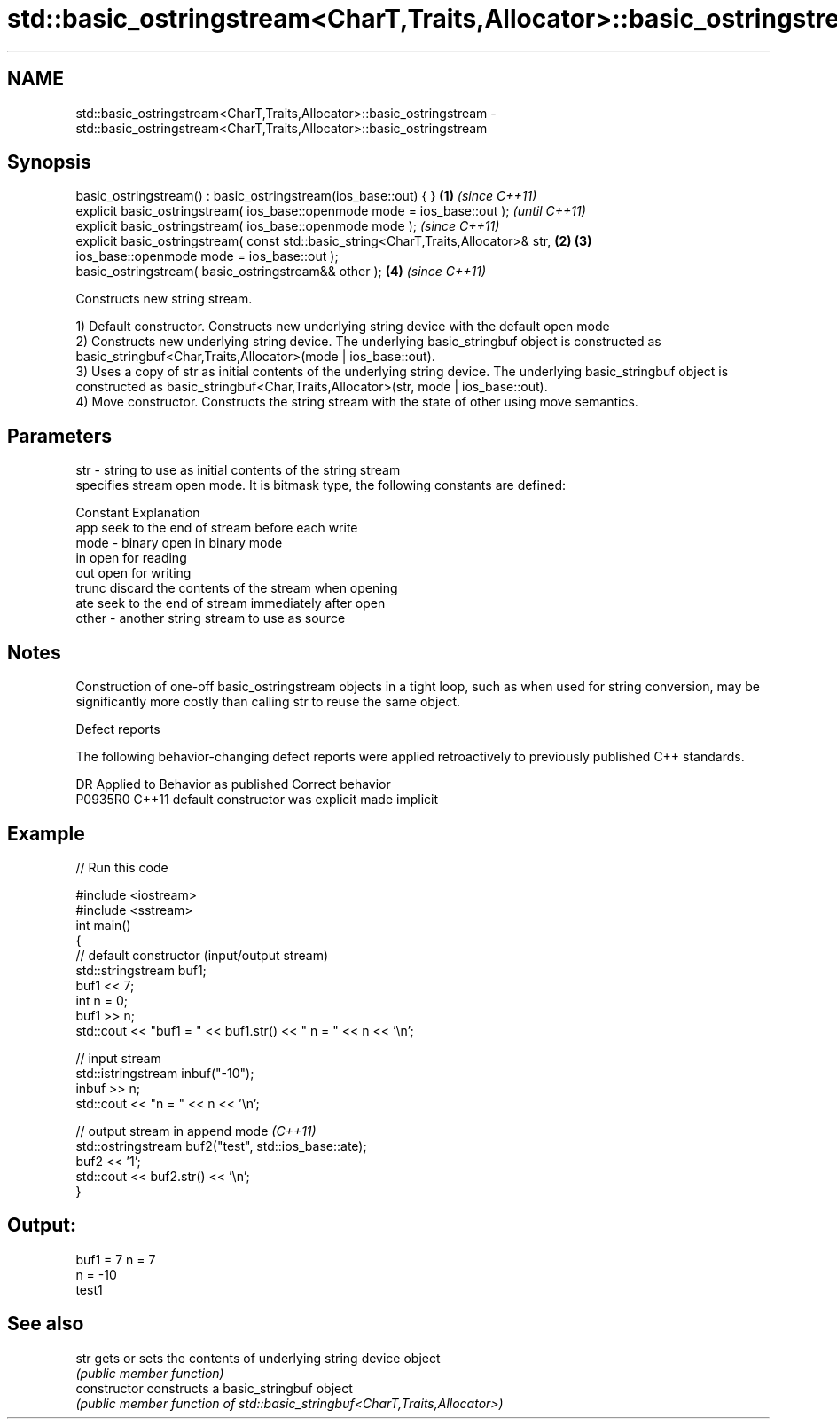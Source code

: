 .TH std::basic_ostringstream<CharT,Traits,Allocator>::basic_ostringstream 3 "2020.03.24" "http://cppreference.com" "C++ Standard Libary"
.SH NAME
std::basic_ostringstream<CharT,Traits,Allocator>::basic_ostringstream \- std::basic_ostringstream<CharT,Traits,Allocator>::basic_ostringstream

.SH Synopsis
   basic_ostringstream() : basic_ostringstream(ios_base::out) { }                      \fB(1)\fP \fI(since C++11)\fP
   explicit basic_ostringstream( ios_base::openmode mode = ios_base::out );                              \fI(until C++11)\fP
   explicit basic_ostringstream( ios_base::openmode mode );                                              \fI(since C++11)\fP
   explicit basic_ostringstream( const std::basic_string<CharT,Traits,Allocator>& str, \fB(2)\fP \fB(3)\fP
   ios_base::openmode mode = ios_base::out );
   basic_ostringstream( basic_ostringstream&& other );                                     \fB(4)\fP           \fI(since C++11)\fP

   Constructs new string stream.

   1) Default constructor. Constructs new underlying string device with the default open mode
   2) Constructs new underlying string device. The underlying basic_stringbuf object is constructed as basic_stringbuf<Char,Traits,Allocator>(mode | ios_base::out).
   3) Uses a copy of str as initial contents of the underlying string device. The underlying basic_stringbuf object is constructed as basic_stringbuf<Char,Traits,Allocator>(str, mode | ios_base::out).
   4) Move constructor. Constructs the string stream with the state of other using move semantics.

.SH Parameters

   str   - string to use as initial contents of the string stream
           specifies stream open mode. It is bitmask type, the following constants are defined:

           Constant Explanation
           app      seek to the end of stream before each write
   mode  - binary   open in binary mode
           in       open for reading
           out      open for writing
           trunc    discard the contents of the stream when opening
           ate      seek to the end of stream immediately after open
   other - another string stream to use as source

.SH Notes

   Construction of one-off basic_ostringstream objects in a tight loop, such as when used for string conversion, may be significantly more costly than calling str to reuse the same object.

  Defect reports

   The following behavior-changing defect reports were applied retroactively to previously published C++ standards.

     DR    Applied to      Behavior as published       Correct behavior
   P0935R0 C++11      default constructor was explicit made implicit

.SH Example

   
// Run this code

 #include <iostream>
 #include <sstream>
 int main()
 {
     // default constructor (input/output stream)
     std::stringstream buf1;
     buf1 << 7;
     int n = 0;
     buf1 >> n;
     std::cout << "buf1 = " << buf1.str() << " n = " << n << '\\n';

     // input stream
     std::istringstream inbuf("-10");
     inbuf >> n;
     std::cout << "n = " << n << '\\n';

     // output stream in append mode \fI(C++11)\fP
     std::ostringstream buf2("test", std::ios_base::ate);
     buf2 << '1';
     std::cout << buf2.str() << '\\n';
 }

.SH Output:

 buf1 = 7 n = 7
 n = -10
 test1

.SH See also

   str           gets or sets the contents of underlying string device object
                 \fI(public member function)\fP
   constructor   constructs a basic_stringbuf object
                 \fI(public member function of std::basic_stringbuf<CharT,Traits,Allocator>)\fP
